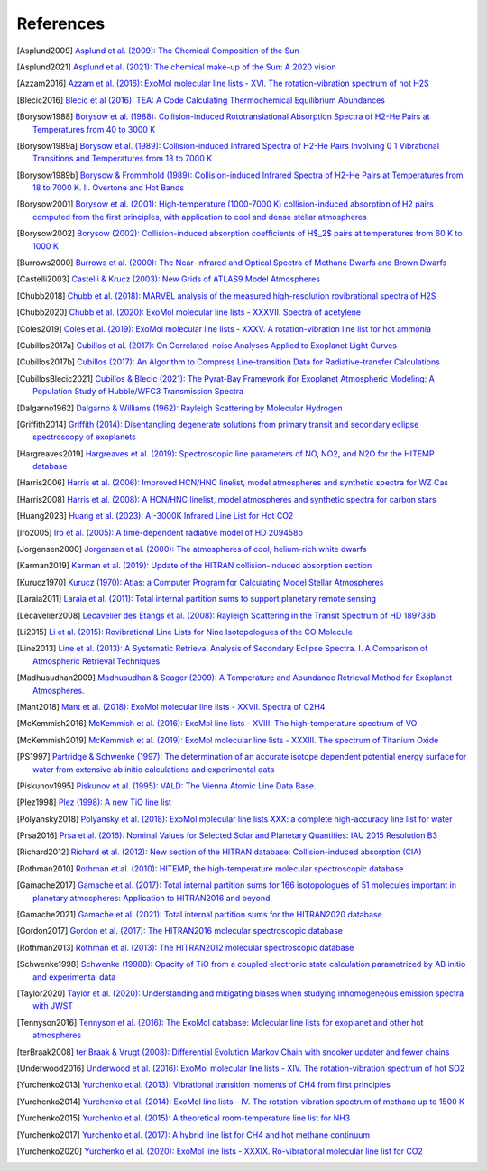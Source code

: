 .. _references:

References
==========

.. [Asplund2009] `Asplund et al. (2009): The Chemical Composition of the Sun <https://ui.adsabs.harvard.edu/abs/2009ARA&A..47..481A>`_

.. [Asplund2021] `Asplund et al. (2021): The chemical make-up of the Sun: A 2020 vision <https://ui.adsabs.harvard.edu/abs/2021A%26A...653A.141A>`_

.. [Azzam2016] `Azzam et al. (2016): ExoMol molecular line lists - XVI. The rotation-vibration spectrum of hot H2S <https://ui.adsabs.harvard.edu/abs/2016MNRAS.460.4063A>`_

.. [Blecic2016] `Blecic et al (2016): TEA: A Code Calculating Thermochemical Equilibrium Abundances <https://ui.adsabs.harvard.edu/abs/2016ApJS..225....4B>`_

.. [Borysow1988] `Borysow et al. (1988): Collision-induced Rototranslational Absorption Spectra of H2-He Pairs at Temperatures from 40 to 3000 K <https://ui.adsabs.harvard.edu/abs/1988ApJ...326..509B>`_

.. [Borysow1989a] `Borysow et al. (1989): Collision-induced Infrared Spectra of H2-He Pairs Involving 0 1 Vibrational Transitions and Temperatures from 18 to 7000 K <https://ui.adsabs.harvard.edu/abs/1989ApJ...336..495B>`_

.. [Borysow1989b] `Borysow & Frommhold (1989): Collision-induced Infrared Spectra of H2-He Pairs at Temperatures from 18 to 7000 K. II. Overtone and Hot Bands <https://ui.adsabs.harvard.edu/abs/1989ApJ...341..549B>`_

.. [Borysow2001] `Borysow et al. (2001): High-temperature (1000-7000 K) collision-induced absorption of H2 pairs computed from the first principles, with application to cool and dense stellar atmospheres <https://ui.adsabs.harvard.edu/abs/2001JQSRT..68..235B>`_

.. [Borysow2002] `Borysow (2002): Collision-induced absorption coefficients of H$_2$ pairs at temperatures from 60 K to 1000 K <https://ui.adsabs.harvard.edu/abs/2002A&A...390..779B>`_

.. [Burrows2000] `Burrows et al. (2000): The Near-Infrared and Optical Spectra of Methane Dwarfs and Brown Dwarfs <http://ui.adsabs.harvard.edu/abs/2000ApJ...531..438B>`_

.. [Castelli2003] `Castelli & Krucz (2003): New Grids of ATLAS9 Model Atmospheres <https://ui.adsabs.harvard.edu/abs/2003IAUS..210P.A20C>`_

.. [Chubb2018] `Chubb et al. (2018): MARVEL analysis of the measured high-resolution rovibrational spectra of H2S <https://ui.adsabs.harvard.edu/abs/2018JQSRT.218..178C>`_

.. [Chubb2020] `Chubb et al. (2020): ExoMol molecular line lists - XXXVII. Spectra of acetylene <https://ui.adsabs.harvard.edu/abs/2020MNRAS.493.1531C>`_

.. [Coles2019] `Coles et al. (2019): ExoMol molecular line lists - XXXV. A rotation-vibration line list for hot ammonia <https://ui.adsabs.harvard.edu/abs/2019MNRAS.490.4638C>`_

.. [Cubillos2017a] `Cubillos et al. (2017): On Correlated-noise Analyses Applied to Exoplanet Light Curves <https://ui.adsabs.harvard.edu/abs/2017AJ....153....3C>`_

.. [Cubillos2017b] `Cubillos (2017): An Algorithm to Compress Line-transition Data for Radiative-transfer Calculations <http://ui.adsabs.harvard.edu/abs/2017ApJ...850...32C>`_

.. [CubillosBlecic2021] `Cubillos & Blecic (2021): The Pyrat-Bay Framework ifor Exoplanet Atmospheric Modeling: A Population Study of Hubble/WFC3 Transmission Spectra <https://ui.adsabs.harvard.edu/abs/2021MNRAS.505.2675C>`_

.. [Dalgarno1962] `Dalgarno & Williams (1962): Rayleigh Scattering by Molecular Hydrogen <http://ui.adsabs.harvard.edu/abs/1962ApJ...136..690D>`_

.. [Griffith2014] `Griffith (2014): Disentangling degenerate solutions from primary transit and secondary eclipse spectroscopy of exoplanets <https://ui.adsabs.harvard.edu/abs/2014RSPTA.37230086G>`_

.. [Hargreaves2019] `Hargreaves et al. (2019): Spectroscopic line parameters of NO, NO2, and N2O for the HITEMP database <https://ui.adsabs.harvard.edu/abs/2019JQSRT.232...35H>`_

.. [Harris2006] `Harris et al. (2006): Improved HCN/HNC linelist, model atmospheres and synthetic spectra for WZ Cas <https://ui.adsabs.harvard.edu/abs/2006MNRAS.367..400H>`_

.. [Harris2008] `Harris et al. (2008): A HCN/HNC linelist, model atmospheres and synthetic spectra for carbon stars <https://ui.adsabs.harvard.edu/abs/2008MNRAS.390..143H>`_

.. [Huang2023] `Huang et al. (2023): AI-3000K Infrared Line List for Hot CO2 <https://ui.adsabs.harvard.edu/abs/2023JMoSp.39211748H>`_

.. [Iro2005] `Iro et al. (2005): A time-dependent radiative model of HD 209458b <https://ui.adsabs.harvard.edu/abs/2005A&A...436..719I>`_

.. [Jorgensen2000] `Jorgensen et al. (2000): The atmospheres of cool, helium-rich white dwarfs <https://ui.adsabs.harvard.edu/abs/2000A%26A...361..283J/abstract>`_

.. [Karman2019] `Karman et al. (2019): Update of the HITRAN collision-induced absorption section <https://ui.adsabs.harvard.edu/abs/2019Icar..328..160K>`_

.. [Kurucz1970] `Kurucz (1970): Atlas: a Computer Program for Calculating Model Stellar Atmospheres <http://ui.adsabs.harvard.edu/abs/1970SAOSR.309.....K>`_

.. [Laraia2011] `Laraia et al. (2011): Total internal partition sums to support planetary remote sensing <http://ui.adsabs.harvard.edu/abs/2011Icar..215..391L>`_

.. [Lecavelier2008] `Lecavelier des Etangs et al. (2008): Rayleigh Scattering in the Transit Spectrum of HD 189733b <http://ui.adsabs.harvard.edu/abs/2008A%26A...481L..83L>`_

.. [Li2015] `Li et al. (2015): Rovibrational Line Lists for Nine Isotopologues of the CO Molecule <https://ui.adsabs.harvard.edu/abs/2015ApJS..216...15L>`_

.. [Line2013] `Line et al. (2013): A Systematic Retrieval Analysis of Secondary Eclipse Spectra. I. A Comparison of Atmospheric Retrieval Techniques <http://ui.adsabs.harvard.edu/abs/2013ApJ...775..137L>`_

.. [Madhusudhan2009] `Madhusudhan & Seager (2009): A Temperature and Abundance Retrieval Method for Exoplanet Atmospheres. <http://ui.adsabs.harvard.edu/abs/2009ApJ...707...24M>`_

.. [Mant2018] `Mant et al. (2018): ExoMol molecular line lists - XXVII. Spectra of C2H4 <https://ui.adsabs.harvard.edu/abs/2018MNRAS.478.3220M>`_

.. [McKemmish2016] `McKemmish et al. (2016): ExoMol line lists - XVIII. The high-temperature spectrum of VO <https://ui.adsabs.harvard.edu/abs/2016MNRAS.463..771M>`_

.. [McKemmish2019] `McKemmish et al. (2019): ExoMol molecular line lists - XXXIII. The spectrum of Titanium Oxide <https://ui.adsabs.harvard.edu/abs/2019MNRAS.488.2836M>`_

.. [PS1997] `Partridge & Schwenke (1997): The determination of an accurate isotope dependent potential energy surface for water from extensive ab initio calculations and experimental data <http://ui.adsabs.harvard.edu/abs/1997JChPh.106.4618P>`_

.. [Piskunov1995] `Piskunov et al. (1995): VALD: The Vienna Atomic Line Data Base. <https://ui.adsabs.harvard.edu/abs/1995A&AS..112..525P>`_

.. [Plez1998] `Plez (1998): A new TiO line list <http://ui.adsabs.harvard.edu/abs/1998A%26A...337..495P>`_

.. [Polyansky2018] `Polyansky et al. (2018): ExoMol molecular line lists XXX: a complete high-accuracy line list for water <https://ui.adsabs.harvard.edu/abs/2018MNRAS.480.2597P>`_

.. [Prsa2016] `Prsa et al. (2016): Nominal Values for Selected Solar and Planetary Quantities: IAU 2015 Resolution B3 <https://ui.adsabs.harvard.edu/abs/2016AJ....152...41P>`_

.. [Richard2012] `Richard et al. (2012): New section of the HITRAN database: Collision-induced absorption (CIA) <http://ui.adsabs.harvard.edu/abs/2012JQSRT.113.1276R>`_

.. [Rothman2010] `Rothman et al. (2010): HITEMP, the high-temperature molecular spectroscopic database <http://ui.adsabs.harvard.edu/abs/2010JQSRT.111.2139R>`_

.. [Gamache2017] `Gamache et al. (2017): Total internal partition sums for 166 isotopologues of 51 molecules important in planetary atmospheres: Application to HITRAN2016 and beyond <https://ui.adsabs.harvard.edu/abs/2017JQSRT.203...70G>`_

.. [Gamache2021] `Gamache et al. (2021): Total internal partition sums for the HITRAN2020 database <https://ui.adsabs.harvard.edu/abs/2021JQSRT.27107713G>`_

.. [Gordon2017] `Gordon et al. (2017): The HITRAN2016 molecular spectroscopic database <https://ui.adsabs.harvard.edu/abs/2017JQSRT.203....3G>`_

.. [Rothman2013] `Rothman et al. (2013): The HITRAN2012 molecular spectroscopic database <http://ui.adsabs.harvard.edu/abs/2013JQSRT.130....4R>`_

.. [Schwenke1998] `Schwenke (19988): Opacity of TiO from a coupled electronic state calculation parametrized by AB initio and experimental data <http://ui.adsabs.harvard.edu/abs/1998FaDi..109..321S>`_

.. [Taylor2020] `Taylor et al. (2020): Understanding and mitigating biases when studying inhomogeneous emission spectra with JWST <https://ui.adsabs.harvard.edu/abs/2020MNRAS.493.4342T>`_

.. [Tennyson2016] `Tennyson et al. (2016): The ExoMol database: Molecular line lists for exoplanet and other hot atmospheres <http://ui.adsabs.harvard.edu/abs/2016JMoSp.327...73T>`_

.. [terBraak2008] `ter Braak & Vrugt (2008): Differential Evolution Markov Chain with snooker updater and fewer chains <http://dx.doi.org/10.1007/s11222-008-9104-9>`_

.. [Underwood2016] `Underwood et al. (2016): ExoMol molecular line lists - XIV. The rotation-vibration spectrum of hot SO2 <https://ui.adsabs.harvard.edu/abs/2016MNRAS.459.3890U>`_

.. [Yurchenko2013] `Yurchenko et al. (2013): Vibrational transition moments of CH4 from first principles <https://ui.adsabs.harvard.edu/abs/2013JMoSp.291...69Y>`_

.. [Yurchenko2014] `Yurchenko et al. (2014): ExoMol line lists - IV. The rotation-vibration spectrum of methane up to 1500 K <https://ui.adsabs.harvard.edu/abs/2014MNRAS.440.1649Y>`_

.. [Yurchenko2015] `Yurchenko et al. (2015): A theoretical room-temperature line list for NH3 <https://ui.adsabs.harvard.edu/abs/2015JQSRT.152...28Y>`_

.. [Yurchenko2017] `Yurchenko et al. (2017): A hybrid line list for CH4 and hot methane continuum <https://ui.adsabs.harvard.edu/abs/2017A&A...605A..95Y>`_

.. [Yurchenko2020] `Yurchenko et al. (2020): ExoMol line lists - XXXIX. Ro-vibrational molecular line list for CO2 <https://ui.adsabs.harvard.edu/abs/2020MNRAS.496.5282Y>`_


